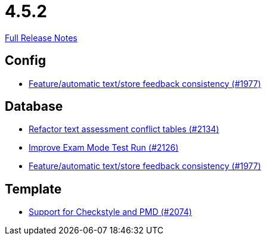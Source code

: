 // SPDX-FileCopyrightText: 2023 Artemis Changelog Contributors
//
// SPDX-License-Identifier: CC-BY-SA-4.0

= 4.5.2

link:https://github.com/ls1intum/Artemis/releases/tag/4.5.2[Full Release Notes]

== Config

* link:https://www.github.com/ls1intum/Artemis/commit/2807d87e25de7a125a344ddc67dc4850607493a8/[Feature/automatic text/store feedback consistency (#1977)]


== Database

* link:https://www.github.com/ls1intum/Artemis/commit/ceb0e978a21dda95817d40bde2348a8b9c96c99c/[Refactor text assessment conflict tables (#2134)]
* link:https://www.github.com/ls1intum/Artemis/commit/ee68d5a6942b47cf24a424217074934976b0394a/[Improve Exam Mode Test Run (#2126)]
* link:https://www.github.com/ls1intum/Artemis/commit/2807d87e25de7a125a344ddc67dc4850607493a8/[Feature/automatic text/store feedback consistency (#1977)]


== Template

* link:https://www.github.com/ls1intum/Artemis/commit/00dbda89c6d561a61c4c2b0f4f4d891ce9234582/[Support for Checkstyle and PMD (#2074)]
